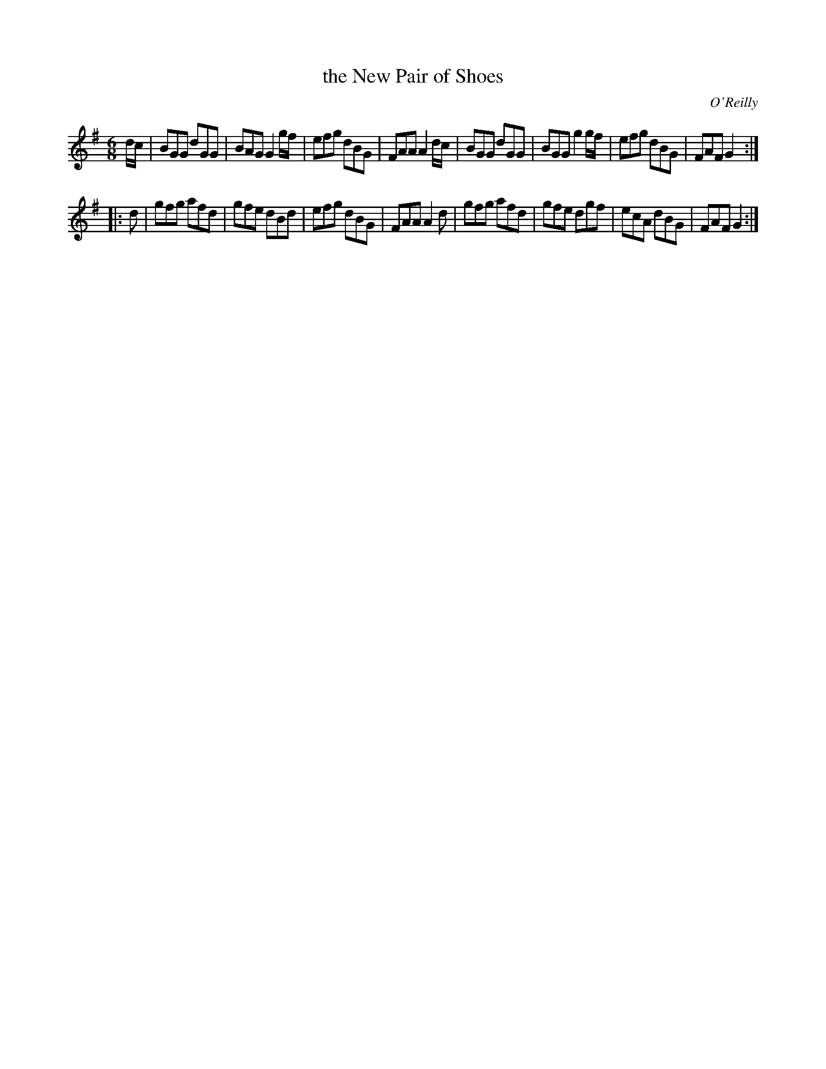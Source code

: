 X: 824
T: the New Pair of Shoes
B: O'Neill's 1850 #824
O: O'Reilly
Z: Dan G. Petersen, dangp@post6.tele.dk
M: 6/8
L: 1/8
K: G
d/c/ |\
BGG dGG | BAG G2g/f/ | efg dBG | FAA A2d/c/ |\
BGG dGG | BGG g2g/f/ | efg dBG | FAF G2 :|
|: d |\
gfg afd | gfe dBd | efg dBG | FAA A2d |\
gfg afd | gfe dgf | ecA dBG | FAF G2 :|
